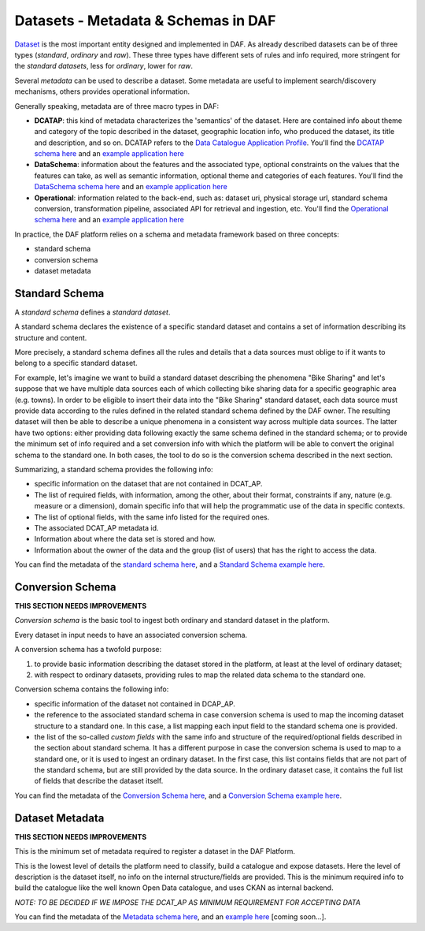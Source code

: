 Datasets - Metadata & Schemas in DAF
====================================

`Dataset <../dataset/>`__ is the most important entity designed and
implemented in DAF. As already described datasets can be of three types
(*standard*, *ordinary* and *raw*). These three types have different
sets of rules and info required, more stringent for the *standard
datasets*, less for *ordinary*, lower for *raw*.

Several *metadata* can be used to describe a dataset. Some metadata are
useful to implement search/discovery mechanisms, others provides
operational information.

Generally speaking, metadata are of three macro types in DAF:

-  **DCATAP**: this kind of metadata characterizes the 'semantics' of
   the dataset. Here are contained info about theme and category of the
   topic described in the dataset, geographic location info, who
   produced the dataset, its title and description, and so on. DCATAP
   refers to the `Data Catalogue Application
   Profile <https://joinup.ec.europa.eu/asset/dcat_application_profile/description>`__.
   You'll find the `DCATAP schema here <md-dcatapit.json>`__ and an
   `example application here <example/metadata/data-dcatapit.json>`__
-  **DataSchema**: information about the features and the associated
   type, optional constraints on the values that the features can take,
   as well as semantic information, optional theme and categories of
   each features.
   You'll find the `DataSchema schema here <md-dataschema.json>`__ and
   an `example application
   here <example/metadata/data-dataschema.json>`__
-  **Operational**: information related to the back-end, such as:
   dataset uri, physical storage url, standard schema conversion,
   transformation pipeline, associated API for retrieval and ingestion,
   etc.
   You'll find the `Operational schema here <md-operational.json>`__ and
   an `example application
   here <example/metadata/data-operational.json>`__

In practice, the DAF platform relies on a schema and metadata framework
based on three concepts:

-  standard schema
-  conversion schema
-  dataset metadata

Standard Schema
---------------

A *standard schema* defines a *standard dataset*.

A standard schema declares the existence of a specific standard dataset
and contains a set of information describing its structure and content.

More precisely, a standard schema defines all the rules and details that
a data sources must oblige to if it wants to belong to a specific
standard dataset.

For example, let's imagine we want to build a standard dataset
describing the phenomena "Bike Sharing" and let's suppose that we have
multiple data sources each of which collecting bike sharing data for a
specific geographic area (e.g. towns). In order to be eligible to insert
their data into the "Bike Sharing" standard dataset, each data source
must provide data according to the rules defined in the related standard
schema defined by the DAF owner. The resulting dataset will then be able
to describe a unique phenomena in a consistent way across multiple data
sources. The latter have two options: either providing data following
exactly the same schema defined in the standard schema; or to provide
the minimum set of info required and a set conversion info with which
the platform will be able to convert the original schema to the standard
one. In both cases, the tool to do so is the conversion schema described
in the next section.

Summarizing, a standard schema provides the following info:

-  specific information on the dataset that are not contained in
   DCAT\_AP.
-  The list of required fields, with information, among the other, about
   their format, constraints if any, nature (e.g. measure or a
   dimension), domain specific info that will help the programmatic use
   of the data in specific contexts.
-  The list of optional fields, with the same info listed for the
   required ones.
-  The associated DCAT\_AP metadata id.
-  Information about where the data set is stored and how.
-  Information about the owner of the data and the group (list of users)
   that has the right to access the data.

You can find the metadata of the `standard schema
here <https://github.com/lilloraffa/daf-datamgmt/blob/master/dataschema/schema-prototype.json>`__,
and a `Standard Schema example
here <https://github.com/lilloraffa/daf-datamgmt/blob/master/dataschema/mobility/shema-gtfs_fare_attributes.json>`__.

Conversion Schema
-----------------

**THIS SECTION NEEDS IMPROVEMENTS**

*Conversion schema* is the basic tool to ingest both ordinary and
standard dataset in the platform.

Every dataset in input needs to have an associated conversion schema.

A conversion schema has a twofold purpose:

1. to provide basic information describing the dataset stored in the
   platform, at least at the level of ordinary dataset;
2. with respect to ordinary datasets, providing rules to map the related
   data schema to the standard one.

Conversion schema contains the following info:

-  specific information of the dataset not contained in DCAP\_AP.
-  the reference to the associated standard schema in case conversion
   schema is used to map the incoming dataset structure to a standard
   one. In this case, a list mapping each input field to the standard
   schema one is provided.
-  the list of the so-called *custom fields* with the same info and
   structure of the required/optional fields described in the section
   about standard schema. It has a different purpose in case the
   conversion schema is used to map to a standard one, or it is used to
   ingest an ordinary dataset. In the first case, this list contains
   fields that are not part of the standard schema, but are still
   provided by the data source. In the ordinary dataset case, it
   contains the full list of fields that describe the dataset itself.

You can find the metadata of the `Conversion Schema
here <https://github.com/lilloraffa/daf-datamgmt/blob/master/dataschema/conv-prototype.json>`__,
and a `Conversion Schema example
here <https://github.com/lilloraffa/daf-datamgmt/blob/master/dataschema/mobility/examples_conv/it_palermo/conv-gtfs_fare_rules.json>`__.

Dataset Metadata
----------------

**THIS SECTION NEEDS IMPROVEMENTS**

This is the minimum set of metadata required to register a dataset in
the DAF Platform.

This is the lowest level of details the platform need to classify, build
a catalogue and expose datasets. Here the level of description is the
dataset itself, no info on the internal structure/fields are provided.
This is the minimum required info to build the catalogue like the well
known Open Data catalogue, and uses CKAN as internal backend.

*NOTE: TO BE DECIDED IF WE IMPOSE THE DCAT\_AP AS MINIMUM REQUIREMENT
FOR ACCEPTING DATA*

You can find the metadata of the `Metadata schema here <???>`__, and an
`example here <???>`__ [coming soon...].
